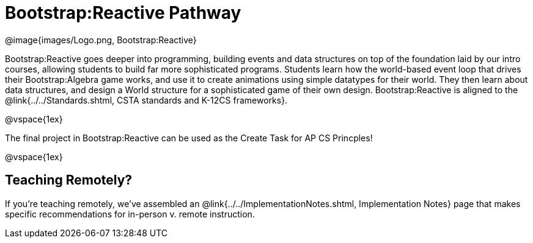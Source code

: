 = Bootstrap:Reactive Pathway

[.logo]
@image{images/Logo.png, Bootstrap:Reactive}

Bootstrap:Reactive goes deeper into programming, building events and data structures on top of the foundation laid by our intro courses, allowing students to build far more sophisticated programs. Students learn how the world-based event loop that drives their Bootstrap:Algebra game works, and use it to create animations using simple datatypes for their world. They then learn about data structures, and design a World structure for a sophisticated game of their own design. Bootstrap:Reactive is aligned to the @link{../../Standards.shtml, CSTA standards and K-12CS frameworks}.

@vspace{1ex}

The final project in Bootstrap:Reactive can be used as the Create Task for AP CS Princples!

@vspace{1ex}

== Teaching Remotely?
If you're teaching remotely, we've assembled an @link{../../ImplementationNotes.shtml, Implementation Notes} page that makes specific recommendations for in-person v. remote instruction.